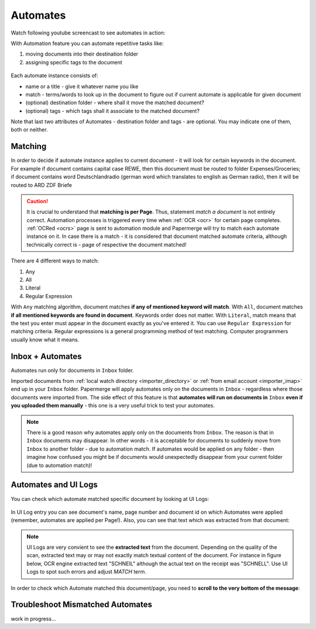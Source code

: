 .. _automation:

Automates
============

Watch following youtube screencast to see automates in action:

.. raw:: html
  
  <iframe width="560" height="315" src="https://www.youtube.com/embed/5adbHHmNcEw" frameborder="0" allow="accelerometer; autoplay; clipboard-write; encrypted-media; gyroscope; picture-in-picture" allowfullscreen></iframe>


With Automation feature you can automate repetitive tasks like:

1. moving documents into their destination folder
2. assigning specific tags to the document


.. figure:: ../img/user-manual/automates/01-automates-v2.png


Each automate instance consists of:

* name or a title - give it whatever name you like    
* match - terms/words to look up in the document to figure out if current automate is applicable for given document
* (optional) destination folder - where shall it move the matched document? 
* (optional) tags - which tags shall it associate to the matched document?

Note that last two attributes of Automates - destination folder and tags - are
optional. You may indicate one of them, both or neither.

Matching
~~~~~~~~~

In order to decide if automate instance applies to current document - it will look for certain
keywords in the document. For example if document contains capital case REWE, then this document
must be routed to folder Expenses/Groceries; if document contains word Deutschlandradio (german word which translates to english as German radio), then it will be routed to
ARD ZDF Briefe

.. caution::
  
   It is crucial to understand that **matching is per Page**. Thus, statement *match a document* is not entirely correct. 
   Automation processes is triggered every time when :ref:`OCR <ocr>` for
   certain page completes. :ref:`OCRed <ocrs>` page is sent to automation module and
   Papermerge will try to match each automate instance on it. In case there is
   a match - it is considered that document matched automate criteria,
   although technically correct is - page of respective the document matched!

There are 4 different ways to match:

1. Any
2. All
3. Literal
4. Regular Expression

With ``Any`` matching algorithm, document matches **if any of mentioned keyword will match**.
With ``All``, document matches **if all mentioned keywords are found in document**. Keywords order does not matter.
With ``Literal``, match means that the text you enter must appear in the document exactly as you've entered it.
You can use ``Regular Expression`` for matching criteria. Regular expressions is a general programming method of text matching. Computer programmers usually know what it means.  


Inbox + Automates
~~~~~~~~~~~~~~~~~~~

Automates run only for documents in ``Inbox`` folder.

Imported documents from :ref:`local watch directory <importer_directory>` or
:ref:`from email account <importer_imap>` end up in your ``Inbox`` folder.
Papermerge will apply automates only on the documents in ``Inbox`` -
regardless where those documents were imported from. The side effect of this
feature is that **automates will run on documents in** ``Inbox`` **even if you
uploaded them manually** - this one is a very useful trick to test your
automates.


.. note::

    There is a good reason why automates apply only on the documents from
    ``Inbox``. The reason is that in ``Inbox`` documents may disappear. In
    other words -  it is acceptable for documents to suddenly move from
    ``Inbox`` to another folder - due to automation match. 
    If automates would be applied on any folder - then imagine
    how confused you might be if documents would unexpectedly disappear from
    your current folder (due to automation match)!


Automates and UI Logs
~~~~~~~~~~~~~~~~~~~~~~

You can check which automate matched specific document by looking at UI Logs:


.. figure:: ../img/user-manual/automates/02-ui-logs-v2.png

In UI Log entry you can see document's name, page number and document id on which
Automates were applied (remember, automates are applied per Page!). 
Also, you can see that text which was extracted from that document:

.. note::

  UI Logs are very convient to see the **extracted text** from the document.
  Depending on the quality of the scan, extracted text may or may not exactly match
  textual content of the document. For instance in figure below, OCR engine extracted text
  "SCHNEIL" although the actual text on the receipt was "SCHNELL". Use UI Logs to spot such errors
  and adjust *MATCH* term.

.. figure:: ../img/user-manual/automates/03-ui-logs-v2.png

In order to check which Automate matched this document/page, you need to **scroll to the
very bottom of the message**:

.. figure:: ../img/user-manual/automates/04-ui-logs-v2.png


Troubleshoot Mismatched Automates
~~~~~~~~~~~~~~~~~~~~~~~~~~~~~~~~~~

work in progress...